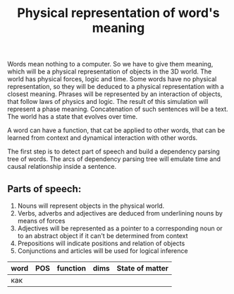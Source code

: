 #+TITLE: Physical representation of word's meaning

  Words mean nothing to a computer. So we have to give them meaning,
  which will be a physical representation of objects in the 3D
  world. The world has physical forces, logic and time. Some words
  have no physical representation, so they will be deduced to a
  physical representation with a closest meaning. Phrases will be
  represented by an interaction of objects, that follow laws of
  physics and logic. The result of this simulation will represent a
  phase meaning. Concatenation of such sentences will be a text. The
  world has a state that evolves over time.

  A word can have a function, that cat be applied to other words, that
  can be learned from context and dynamical interaction with other
  words.

  The first step is to detect part of speech and build a dependency
  parsing tree of words. The arcs of dependency parsing tree will
  emulate time and causal relationship inside a sentence.

** Parts of speech:
  1) Nouns will represent objects in the physical world.
  2) Verbs, adverbs and adjectives are deduced from underlining nouns by means of forces
  3) Adjectives will be represented as a pointer to a corresponding noun or to an abstract object if it can't be determined from context
  4) Prepositions will indicate positions and relation of objects
  5) Conjunctions and articles will be used for logical inference


| word | POS | function | dims | State of matter |
|------+-----+----------+------+-----------------|
| как  |     |          |      |                 |
